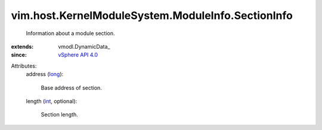 
vim.host.KernelModuleSystem.ModuleInfo.SectionInfo
==================================================
  Information about a module section.
:extends: vmodl.DynamicData_
:since: `vSphere API 4.0 <vim/version.rst#vimversionversion5>`_

Attributes:
    address (`long <https://docs.python.org/2/library/stdtypes.html>`_):

       Base address of section.
    length (`int <https://docs.python.org/2/library/stdtypes.html>`_, optional):

       Section length.
